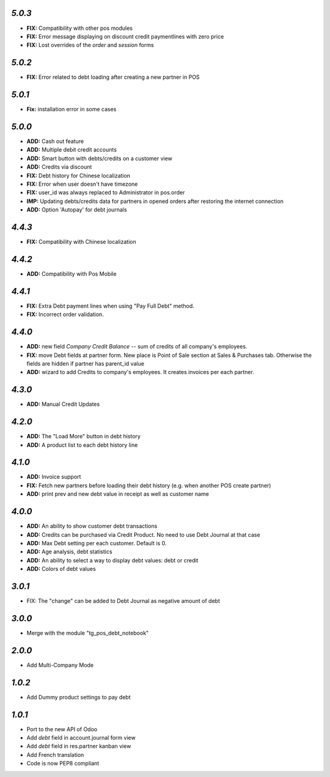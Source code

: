 `5.0.3`
-------

- **FIX:** Compatibility with other pos modules
- **FIX:** Error message displaying on discount credit paymentlines with zero price 
- **FIX:** Lost overrides of the `order` and `session` forms

`5.0.2`
-------

- **FIX:** Error related to debt loading after creating a new partner in POS

`5.0.1`
-------

- **Fix:** installation error in some cases

`5.0.0`
-------

- **ADD:** Cash out feature
- **ADD:** Multiple debit credit accounts
- **ADD:** Smart button with debts/credits on a customer view
- **ADD:** Credits via discount
- **FIX:** Debt history for Chinese localization
- **FIX:** Error when user doesn't have timezone
- **FIX:** user_id was always replaced to Administrator in pos.order
- **IMP:** Updating debts/credits data for partners in opened orders after restoring the internet connection
- **ADD:** Option 'Autopay' for debt journals

`4.4.3`
-------

- **FIX:** Compatibility with Chinese localization

`4.4.2`
-------

- **ADD:** Compatibility with Pos Mobile

`4.4.1`
-------

- **FIX:** Extra Debt payment lines when using "Pay Full Debt" method.
- **FIX:** Incorrect order validation.

`4.4.0`
-------

- **ADD:** new field *Company Credit Balance* -- sum of credits of all company's employees.
- **FIX:** move Debt fields at partner form. New place is Point of Sale section at Sales & Purchases tab. Otherwise the fields are hidden if partner has parent_id value
- **ADD:** wizard to add Credits to company's employees. It creates invoices per each partner.

`4.3.0`
-------

- **ADD:** Manual Credit Updates

`4.2.0`
-------

- **ADD:** The "Load More" button in debt history
- **ADD:** A product list to each debt history line

`4.1.0`
-------

- **ADD:** Invoice support
- **FIX:** Fetch new partners before loading their debt history (e.g. when another POS create partner)
- **ADD:** print prev and new debt value in receipt as well as customer name

`4.0.0`
-------

- **ADD:** An ability to show customer debt transactions 
- **ADD:** Credits can be purchased via Credit Product. No need to use Debt Journal at that case
- **ADD:** Max Debt setting per each customer. Default is 0.
- **ADD:** Age analysis, debt statistics
- **ADD:** An ability to select a way to display debt values: debt or credit
- **ADD:** Colors of debt values

`3.0.1`
-------

- FIX: The "change" can be added to Debt Journal as negative amount of debt

`3.0.0`
-------

- Merge with the module "tg_pos_debt_notebook"

`2.0.0`
-------

- Add Multi-Company Mode

`1.0.2`
-------

- Add Dummy product settings to pay debt

`1.0.1`
-------

- Port to the new API of Odoo
- Add *debt* field in account.journal form view
- Add *debt* field in res.partner kanban view
- Add French translation
- Code is now PEP8 compliant

